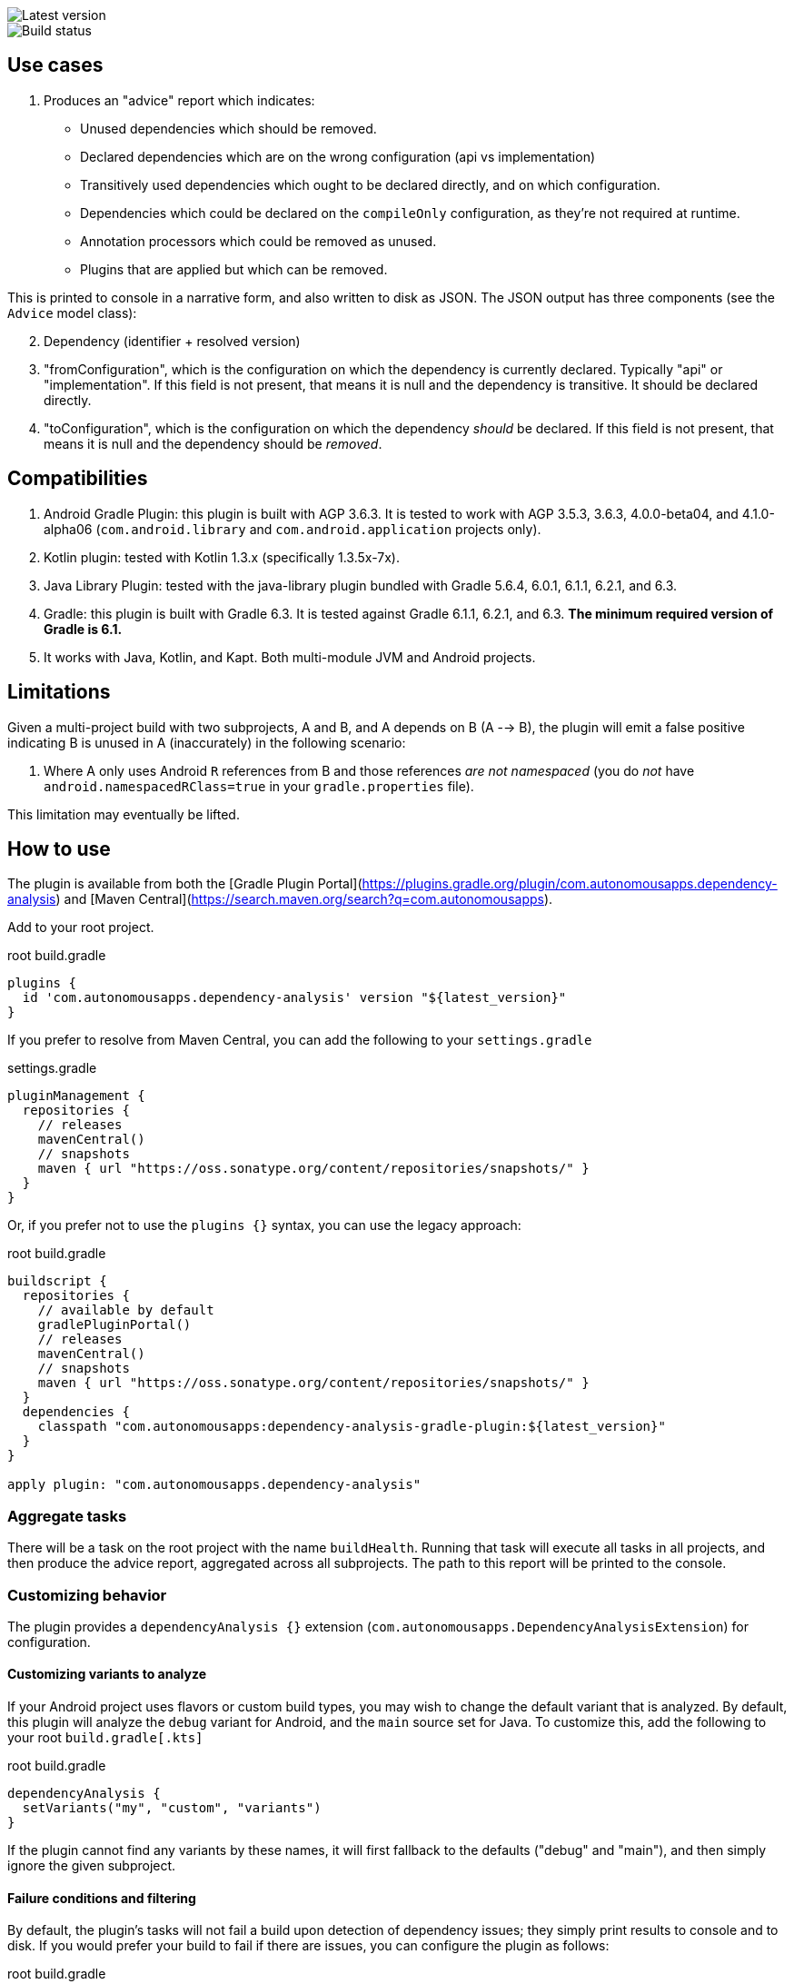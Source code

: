 image::https://img.shields.io/maven-metadata/v.svg?label=plugin%20version&metadataUrl=https%3A%2F%2Frepo1.maven.org%2Fmaven2%2Fcom%2Fautonomousapps%2Fdependency-analysis%2Fcom.autonomousapps.dependency-analysis.gradle.plugin%2Fmaven-metadata.xml[Latest version]
image::https://github.com/autonomousapps/dependency-analysis-android-gradle-plugin/workflows/Test/badge.svg[Build status]

:toc:

== Use cases
. Produces an "advice" report which indicates:
* Unused dependencies which should be removed.
* Declared dependencies which are on the wrong configuration (api vs implementation)
* Transitively used dependencies which ought to be declared directly, and on which configuration.
* Dependencies which could be declared on the `compileOnly` configuration, as they're not required
at runtime.
* Annotation processors which could be removed as unused.
* Plugins that are applied but which can be removed.

This is printed to console in a narrative form, and also written to disk as JSON. The JSON output
has three components (see the `Advice` model class):

[start=2]
. Dependency (identifier + resolved version)
. "fromConfiguration", which is the configuration on which the dependency is currently declared.
Typically "api" or "implementation". If this field is not present, that means it is null and the
dependency is transitive. It should be declared directly.
. "toConfiguration", which is the configuration on which the dependency _should_ be declared.
If this field is not present, that means it is null and the dependency should be _removed_.

== Compatibilities
. Android Gradle Plugin: this plugin is built with AGP 3.6.3. It is tested to work with AGP 3.5.3,
3.6.3, 4.0.0-beta04, and 4.1.0-alpha06 (`com.android.library` and `com.android.application` projects
only).
. Kotlin plugin: tested with Kotlin 1.3.x (specifically 1.3.5x-7x).
. Java Library Plugin: tested with the java-library plugin bundled with Gradle 5.6.4, 6.0.1, 6.1.1,
6.2.1, and 6.3.
. Gradle: this plugin is built with Gradle 6.3. It is tested against Gradle 6.1.1, 6.2.1, and 6.3.
*The minimum required version of Gradle is 6.1.*
. It works with Java, Kotlin, and Kapt. Both multi-module JVM and Android projects.

== Limitations
Given a multi-project build with two subprojects, A and B, and A depends on B (A --> B), the plugin will emit a false positive indicating B is unused in A (inaccurately) in the following scenario:

. Where A only uses Android `R` references from B and those references _are not namespaced_ (you do _not_ have `android.namespacedRClass=true` in your `gradle.properties` file).

This limitation may eventually be lifted.

== How to use
The plugin is available from both the [Gradle Plugin Portal](https://plugins.gradle.org/plugin/com.autonomousapps.dependency-analysis) and [Maven Central](https://search.maven.org/search?q=com.autonomousapps).

Add to your root project.

.root build.gradle
[source,groovy]
----
plugins {
  id 'com.autonomousapps.dependency-analysis' version "${latest_version}"
}
----

If you prefer to resolve from Maven Central, you can add the following to your `settings.gradle`

.settings.gradle
[source,groovy]
----
pluginManagement {
  repositories {
    // releases
    mavenCentral()
    // snapshots
    maven { url "https://oss.sonatype.org/content/repositories/snapshots/" }
  }
}
----

Or, if you prefer not to use the `plugins {}` syntax, you can use the legacy approach:

.root build.gradle
[source,groovy]
----
buildscript {
  repositories {
    // available by default
    gradlePluginPortal()
    // releases
    mavenCentral()
    // snapshots
    maven { url "https://oss.sonatype.org/content/repositories/snapshots/" }
  }
  dependencies {
    classpath "com.autonomousapps:dependency-analysis-gradle-plugin:${latest_version}"
  }
}

apply plugin: "com.autonomousapps.dependency-analysis"
----

=== Aggregate tasks
There will be a task on the root project with the name `buildHealth`.
Running that task will execute all tasks in all projects, and then produce the advice report,
aggregated across all subprojects. The path to this report will be printed to the console.

=== Customizing behavior
The plugin provides a `dependencyAnalysis {}` extension (`com.autonomousapps.DependencyAnalysisExtension`)
for configuration.

==== Customizing variants to analyze
If your Android project uses flavors or custom build types, you may wish to change the default
variant that is analyzed. By default, this plugin will analyze the `debug` variant for Android, and
the `main` source set for Java. To customize this, add the following to your root `build.gradle[.kts]`

.root build.gradle
[source,groovy]
----
dependencyAnalysis {
  setVariants("my", "custom", "variants")
}
----

If the plugin cannot find any variants by these names, it will first fallback to the defaults ("debug" and "main"), and then simply ignore the given subproject.

==== Failure conditions and filtering
By default, the plugin's tasks will not fail a build upon detection of dependency issues; they
simply print results to console and to disk. If you would prefer your build to fail if there are
issues, you can configure the plugin as follows:

.root build.gradle
[source,groovy]
----
dependencyAnalysis {
  issues {
    // Default for all issue types is "warn"
    // Can set behavior for all issue types
    onAny {
      fail() // or...
      warn() // or...
      ignore()
    }
    // Or configure behavior per-type
    onUnusedDependencies { ... }
    onUsedTransitiveDependencies { ... }
    onIncorrectConfiguration { ... }
  }
}
----

It is also possible to tell the plugin to filter out specific dependencies.
Both the `fail()` and `warn()` except a String varargs or `Iterable<String>`. For example:

.root build.gradle
[source,groovy]
----
dependencyAnalysis {
  issues {
    onUnusedDependencies {
      fail("org.jetbrains.kotlin:kotlin-stdlib-jdk7", "androidx.core:core-ktx")
    }
  }
}
----

Please note that the `ignore()` method takes no argument, as it already tells the plugin to ignore
everything.

If your build fails, the plugin will print the reason why to console, along with the path to the
report. Please see [Use cases](#use-cases), above, for help on understanding the report.

===== "Ktx" dependencies
In Android, it is common to add dependencies like `androidx.core:core-ktx` and
`androidx.preference:preference-ktx`. It is also apparently quite common for apps to not use the
Kotlin extensions provided by these dependencies, but only the transitive dependencies included with
these so-called "ktx" dependencies. When this (quite often) happens, the plugin will -- correctly --
report that the ktx dependency is unused, and some of its transitive dependencies are used, and the
dependency graph should be updated accordingly. Android developers resist this advice, and since
this resistance is fortified by the vast and growing ecosystem of these dependencies, along with
documentation that uniformly recommends including them in apps, this plugin now provides a
configuration option to "ignore ktx dependencies". That may be enabled as follows:

.root build.gradle
[source,groovy]
----
dependencyAnalysis {
  issues {
    ignoreKtx(true) // default is false
  }
}
----

This will _only_ ignore ktx dependencies if one of their transitives is actually used. If your app
using neither of the direct nor any of its transitives, the plugin will still suggest removing that
ktx dependency.

==== Controlling the projects on which the plugin is applied
On very large projects, the plugin's default behavior of auto-applying itself to all subprojects can have major performance impacts.
To mitigate this, the plugin can be configured so that it must be _manually_ applied to each subproject of interest.

.root build.gradle
[source,groovy]
----
dependencyAnalysis {
  autoApply(false) // default is true
}
----

==== Configuring level of console output
On larger builds, the plugin's default behavior of printing the advice directly to the console can have negative
performance ramifications (printing is slow). If you are comfortable reading the advice as json (printed to disk),
you can reduce the "chattiness" like so:

.root build.gradle
[source,groovy]
----
dependencyAnalysis {
  chatty(false) // default is true
}
----

=== Per-project tasks
You can also run some tasks on individual projects.

For the advice report,

. Run the task `./gradlew my-project:adviceDebug`, where "Debug" is the variant you're interested in.
This will be "Main" for java-library projects (where the variant is based on source set name).
It will produce advice reports in the `build/reports/dependency-analysis/<variant>/` directory.

At this time, that is the only recommended task for end-users.
If you are interested in the other tasks, please run `./gradlew tasks --group dependency-analysis`
or `./gradlew my-project:tasks --group dependency-analysis`

== Flowchart
This flowchart was built with https://github.com/mermaid-js/mermaid[Mermaid] and is experimental.
It's an attempt to provide some high-level documentation additional reference.
// Please see https://github.com/mermaidjs/mermaid-live-editor/issues/23#issuecomment-520662873 for
// advice.

image::https://github.com/autonomousapps/dependency-analysis-android-gradle-plugin/blob/master/flowchart/flowchart.png[Flowchart]
